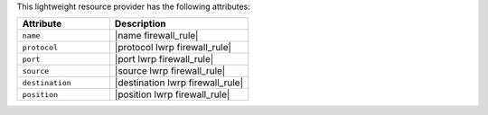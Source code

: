 .. The contents of this file are included in multiple topics.
.. This file should not be changed in a way that hinders its ability to appear in multiple documentation sets.

This lightweight resource provider has the following attributes:

.. list-table::
   :widths: 200 300
   :header-rows: 1

   * - Attribute
     - Description
   * - ``name``
     - |name firewall_rule|
   * - ``protocol``
     - |protocol lwrp firewall_rule|
   * - ``port``
     - |port lwrp firewall_rule|
   * - ``source``
     - |source lwrp firewall_rule|
   * - ``destination``
     - |destination lwrp firewall_rule|
   * - ``position``
     - |position lwrp firewall_rule|
